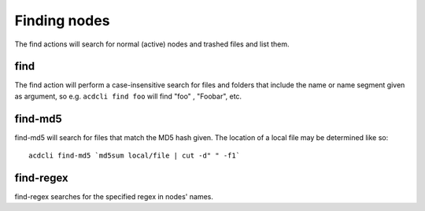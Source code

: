 Finding nodes
=============

The find actions will search for normal (active) nodes and trashed files and list them.

find
----

The find action will perform a case-insensitive search for files and folders that include the
name or name segment given as argument, so e.g. ``acdcli find foo`` will find "foo" , "Foobar", etc.

find-md5
--------

find-md5 will search for files that match the MD5 hash given. The location of a local file may be
determined like so:
::
    acdcli find-md5 `md5sum local/file | cut -d" " -f1`

find-regex
----------

find-regex searches for the specified regex in nodes' names.